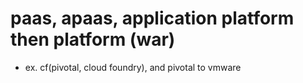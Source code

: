 * paas, apaas, application platform then platform (war)

- ex. cf(pivotal, cloud foundry), and pivotal to vmware
